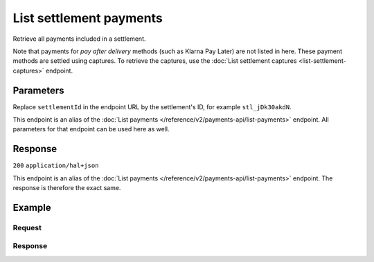 List settlement payments
========================
.. api-name:: Settlements API
   :version: 2

.. endpoint::
   :method: GET
   :url: https://api.mollie.com/v2/settlements/*settlementId*/payments

.. authentication::
   :api_keys: false
   :organization_access_tokens: true
   :oauth: true

Retrieve all payments included in a settlement.

Note that payments for *pay after delivery* methods (such as Klarna Pay Later) are not listed in here. These payment
methods are settled using captures. To retrieve the captures, use the :doc:`List settlement captures
<list-settlement-captures>` endpoint.

Parameters
----------
Replace ``settlementId`` in the endpoint URL by the settlement's ID, for example ``stl_jDk30akdN``.

This endpoint is an alias of the :doc:`List payments </reference/v2/payments-api/list-payments>` endpoint. All
parameters for that endpoint can be used here as well.

Response
--------
``200`` ``application/hal+json``

This endpoint is an alias of the :doc:`List payments </reference/v2/payments-api/list-payments>` endpoint. The response
is therefore the exact same.

Example
-------

Request
^^^^^^^
.. code-block-selector::
   .. code-block:: bash
      :linenos:

      curl -X GET https://api.mollie.com/v2/settlements/stl_jDk30akdN/payments?limit=5 \
          -H "Authorization: Bearer access_Wwvu7egPcJLLJ9Kb7J632x8wJ2zMeJ"

   .. code-block:: php
      :linenos:

      <?php
      $mollie = new \Mollie\Api\MollieApiClient();
      $mollie->setAccessToken("access_Wwvu7egPcJLLJ9Kb7J632x8wJ2zMeJ");
      
      $settlement = $mollie->settlements->get("stl_jDk30akdN");
      $payments = $settlement->payments();

   .. code-block:: ruby
      :linenos:

      require 'mollie-api-ruby'

      Mollie::Client.configure do |config|
        config.api_key = 'access_Wwvu7egPcJLLJ9Kb7J632x8wJ2zMeJ'
      end

      payments = Mollie::Settlement::Payment.all(settlement_id: 'stl_jDk30akdN')

Response
^^^^^^^^
.. code-block:: http
   :linenos:

   HTTP/1.1 200 OK
   Content-Type: application/hal+json

   {
       "count": 5,
       "_embedded": {
           "payments": [
               {
                   "resource": "payment",
                   "id": "tr_7UhSN1zuXS",
                   "mode": "test",
                   "createdAt": "2018-02-12T11:58:35.0Z",
                   "expiresAt": "2018-02-12T12:13:35.0Z",
                   "status": "open",
                   "isCancelable": false,
                   "amount": {
                       "value": "75.00",
                       "currency": "GBP"
                   },
                   "description": "Order #12345",
                   "method": "ideal",
                   "metadata": null,
                   "details": null,
                   "profileId": "pfl_QkEhN94Ba",
                   "settlementId": "stl_jDk30akdN",
                   "redirectUrl": "https://webshop.example.org/order/12345/",
                   "_links": {
                        "self": {
                            "href": "https://api.mollie.com/v2/payments/tr_7UhSN1zuXS",
                            "type": "application/hal+json"
                        },
                        "settlement": {
                            "href": "https://api.mollie.com/v2/settlements/stl_jDk30akdN",
                            "type": "application/hal+json"
                        }
                    }
                },
               { },
               { },
               { },
               { }
           ]
       },
       "_links": {
           "self": {
               "href": "https://api.mollie.com/v2/settlements/stl_jDk30akdN/payments?limit=5",
               "type": "application/hal+json"
           },
           "previous": null,
           "next": {
               "href": "https://api.mollie.com/v2/settlements/stl_jDk30akdN/payments?from=tr_SDkzMggpvx&limit=5",
               "type": "application/hal+json"
           },
           "documentation": {
               "href": "https://docs.mollie.com/reference/v2/settlements-api/list-settlement-payments",
               "type": "text/html"
           }
       }
   }
